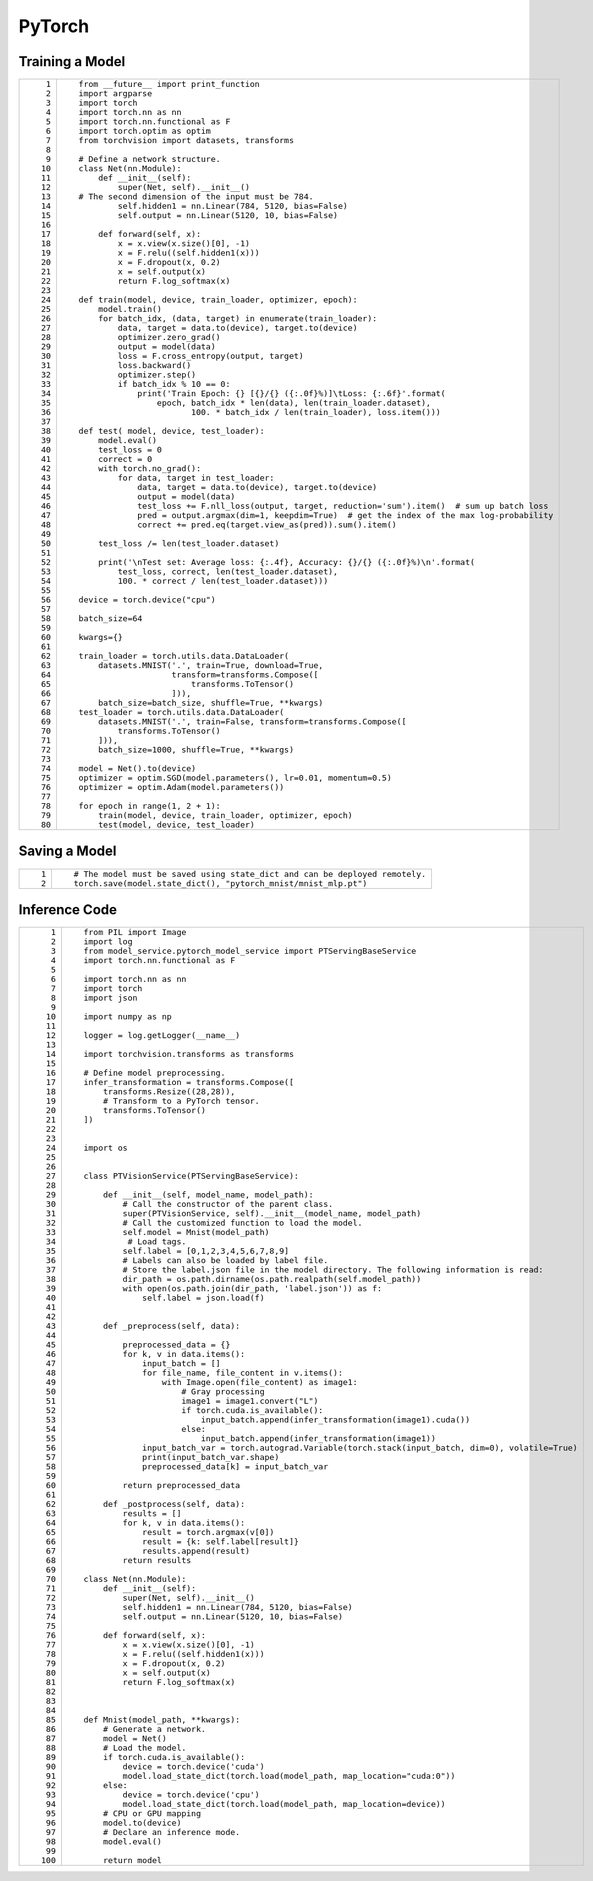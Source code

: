 PyTorch
=======

Training a Model
----------------

+-----------------------------------+------------------------------------------------------------------------------------------------------+
| ::                                | ::                                                                                                   |
|                                   |                                                                                                      |
|     1                             |    from __future__ import print_function                                                             |
|     2                             |    import argparse                                                                                   |
|     3                             |    import torch                                                                                      |
|     4                             |    import torch.nn as nn                                                                             |
|     5                             |    import torch.nn.functional as F                                                                   |
|     6                             |    import torch.optim as optim                                                                       |
|     7                             |    from torchvision import datasets, transforms                                                      |
|     8                             |                                                                                                      |
|     9                             |    # Define a network structure.                                                                     |
|    10                             |    class Net(nn.Module):                                                                             |
|    11                             |        def __init__(self):                                                                           |
|    12                             |            super(Net, self).__init__()                                                               |
|    13                             |    # The second dimension of the input must be 784.                                                  |
|    14                             |            self.hidden1 = nn.Linear(784, 5120, bias=False)                                           |
|    15                             |            self.output = nn.Linear(5120, 10, bias=False)                                             |
|    16                             |                                                                                                      |
|    17                             |        def forward(self, x):                                                                         |
|    18                             |            x = x.view(x.size()[0], -1)                                                               |
|    19                             |            x = F.relu((self.hidden1(x)))                                                             |
|    20                             |            x = F.dropout(x, 0.2)                                                                     |
|    21                             |            x = self.output(x)                                                                        |
|    22                             |            return F.log_softmax(x)                                                                   |
|    23                             |                                                                                                      |
|    24                             |    def train(model, device, train_loader, optimizer, epoch):                                         |
|    25                             |        model.train()                                                                                 |
|    26                             |        for batch_idx, (data, target) in enumerate(train_loader):                                     |
|    27                             |            data, target = data.to(device), target.to(device)                                         |
|    28                             |            optimizer.zero_grad()                                                                     |
|    29                             |            output = model(data)                                                                      |
|    30                             |            loss = F.cross_entropy(output, target)                                                    |
|    31                             |            loss.backward()                                                                           |
|    32                             |            optimizer.step()                                                                          |
|    33                             |            if batch_idx % 10 == 0:                                                                   |
|    34                             |                print('Train Epoch: {} [{}/{} ({:.0f}%)]\tLoss: {:.6f}'.format(                       |
|    35                             |                    epoch, batch_idx * len(data), len(train_loader.dataset),                          |
|    36                             |                           100. * batch_idx / len(train_loader), loss.item()))                        |
|    37                             |                                                                                                      |
|    38                             |    def test( model, device, test_loader):                                                            |
|    39                             |        model.eval()                                                                                  |
|    40                             |        test_loss = 0                                                                                 |
|    41                             |        correct = 0                                                                                   |
|    42                             |        with torch.no_grad():                                                                         |
|    43                             |            for data, target in test_loader:                                                          |
|    44                             |                data, target = data.to(device), target.to(device)                                     |
|    45                             |                output = model(data)                                                                  |
|    46                             |                test_loss += F.nll_loss(output, target, reduction='sum').item()  # sum up batch loss  |
|    47                             |                pred = output.argmax(dim=1, keepdim=True)  # get the index of the max log-probability |
|    48                             |                correct += pred.eq(target.view_as(pred)).sum().item()                                 |
|    49                             |                                                                                                      |
|    50                             |        test_loss /= len(test_loader.dataset)                                                         |
|    51                             |                                                                                                      |
|    52                             |        print('\nTest set: Average loss: {:.4f}, Accuracy: {}/{} ({:.0f}%)\n'.format(                 |
|    53                             |            test_loss, correct, len(test_loader.dataset),                                             |
|    54                             |            100. * correct / len(test_loader.dataset)))                                               |
|    55                             |                                                                                                      |
|    56                             |    device = torch.device("cpu")                                                                      |
|    57                             |                                                                                                      |
|    58                             |    batch_size=64                                                                                     |
|    59                             |                                                                                                      |
|    60                             |    kwargs={}                                                                                         |
|    61                             |                                                                                                      |
|    62                             |    train_loader = torch.utils.data.DataLoader(                                                       |
|    63                             |        datasets.MNIST('.', train=True, download=True,                                                |
|    64                             |                       transform=transforms.Compose([                                                 |
|    65                             |                           transforms.ToTensor()                                                      |
|    66                             |                       ])),                                                                           |
|    67                             |        batch_size=batch_size, shuffle=True, **kwargs)                                                |
|    68                             |    test_loader = torch.utils.data.DataLoader(                                                        |
|    69                             |        datasets.MNIST('.', train=False, transform=transforms.Compose([                               |
|    70                             |            transforms.ToTensor()                                                                     |
|    71                             |        ])),                                                                                          |
|    72                             |        batch_size=1000, shuffle=True, **kwargs)                                                      |
|    73                             |                                                                                                      |
|    74                             |    model = Net().to(device)                                                                          |
|    75                             |    optimizer = optim.SGD(model.parameters(), lr=0.01, momentum=0.5)                                  |
|    76                             |    optimizer = optim.Adam(model.parameters())                                                        |
|    77                             |                                                                                                      |
|    78                             |    for epoch in range(1, 2 + 1):                                                                     |
|    79                             |        train(model, device, train_loader, optimizer, epoch)                                          |
|    80                             |        test(model, device, test_loader)                                                              |
+-----------------------------------+------------------------------------------------------------------------------------------------------+

Saving a Model
--------------

+-----------------------------------+-----------------------------------------------------------------------------+
| ::                                | ::                                                                          |
|                                   |                                                                             |
|    1                              |    # The model must be saved using state_dict and can be deployed remotely. |
|    2                              |    torch.save(model.state_dict(), "pytorch_mnist/mnist_mlp.pt")             |
+-----------------------------------+-----------------------------------------------------------------------------+

Inference Code
--------------

+-----------------------------------+----------------------------------------------------------------------------------------------------------+
| ::                                | ::                                                                                                       |
|                                   |                                                                                                          |
|      1                            |    from PIL import Image                                                                                 |
|      2                            |    import log                                                                                            |
|      3                            |    from model_service.pytorch_model_service import PTServingBaseService                                  |
|      4                            |    import torch.nn.functional as F                                                                       |
|      5                            |                                                                                                          |
|      6                            |    import torch.nn as nn                                                                                 |
|      7                            |    import torch                                                                                          |
|      8                            |    import json                                                                                           |
|      9                            |                                                                                                          |
|     10                            |    import numpy as np                                                                                    |
|     11                            |                                                                                                          |
|     12                            |    logger = log.getLogger(__name__)                                                                      |
|     13                            |                                                                                                          |
|     14                            |    import torchvision.transforms as transforms                                                           |
|     15                            |                                                                                                          |
|     16                            |    # Define model preprocessing.                                                                         |
|     17                            |    infer_transformation = transforms.Compose([                                                           |
|     18                            |        transforms.Resize((28,28)),                                                                       |
|     19                            |        # Transform to a PyTorch tensor.                                                                  |
|     20                            |        transforms.ToTensor()                                                                             |
|     21                            |    ])                                                                                                    |
|     22                            |                                                                                                          |
|     23                            |                                                                                                          |
|     24                            |    import os                                                                                             |
|     25                            |                                                                                                          |
|     26                            |                                                                                                          |
|     27                            |    class PTVisionService(PTServingBaseService):                                                          |
|     28                            |                                                                                                          |
|     29                            |        def __init__(self, model_name, model_path):                                                       |
|     30                            |            # Call the constructor of the parent class.                                                   |
|     31                            |            super(PTVisionService, self).__init__(model_name, model_path)                                 |
|     32                            |            # Call the customized function to load the model.                                             |
|     33                            |            self.model = Mnist(model_path)                                                                |
|     34                            |             # Load tags.                                                                                 |
|     35                            |            self.label = [0,1,2,3,4,5,6,7,8,9]                                                            |
|     36                            |            # Labels can also be loaded by label file.                                                    |
|     37                            |            # Store the label.json file in the model directory. The following information is read:        |
|     38                            |            dir_path = os.path.dirname(os.path.realpath(self.model_path))                                 |
|     39                            |            with open(os.path.join(dir_path, 'label.json')) as f:                                         |
|     40                            |                self.label = json.load(f)                                                                 |
|     41                            |                                                                                                          |
|     42                            |                                                                                                          |
|     43                            |        def _preprocess(self, data):                                                                      |
|     44                            |                                                                                                          |
|     45                            |            preprocessed_data = {}                                                                        |
|     46                            |            for k, v in data.items():                                                                     |
|     47                            |                input_batch = []                                                                          |
|     48                            |                for file_name, file_content in v.items():                                                 |
|     49                            |                    with Image.open(file_content) as image1:                                              |
|     50                            |                        # Gray processing                                                                 |
|     51                            |                        image1 = image1.convert("L")                                                      |
|     52                            |                        if torch.cuda.is_available():                                                     |
|     53                            |                            input_batch.append(infer_transformation(image1).cuda())                       |
|     54                            |                        else:                                                                             |
|     55                            |                            input_batch.append(infer_transformation(image1))                              |
|     56                            |                input_batch_var = torch.autograd.Variable(torch.stack(input_batch, dim=0), volatile=True) |
|     57                            |                print(input_batch_var.shape)                                                              |
|     58                            |                preprocessed_data[k] = input_batch_var                                                    |
|     59                            |                                                                                                          |
|     60                            |            return preprocessed_data                                                                      |
|     61                            |                                                                                                          |
|     62                            |        def _postprocess(self, data):                                                                     |
|     63                            |            results = []                                                                                  |
|     64                            |            for k, v in data.items():                                                                     |
|     65                            |                result = torch.argmax(v[0])                                                               |
|     66                            |                result = {k: self.label[result]}                                                          |
|     67                            |                results.append(result)                                                                    |
|     68                            |            return results                                                                                |
|     69                            |                                                                                                          |
|     70                            |    class Net(nn.Module):                                                                                 |
|     71                            |        def __init__(self):                                                                               |
|     72                            |            super(Net, self).__init__()                                                                   |
|     73                            |            self.hidden1 = nn.Linear(784, 5120, bias=False)                                               |
|     74                            |            self.output = nn.Linear(5120, 10, bias=False)                                                 |
|     75                            |                                                                                                          |
|     76                            |        def forward(self, x):                                                                             |
|     77                            |            x = x.view(x.size()[0], -1)                                                                   |
|     78                            |            x = F.relu((self.hidden1(x)))                                                                 |
|     79                            |            x = F.dropout(x, 0.2)                                                                         |
|     80                            |            x = self.output(x)                                                                            |
|     81                            |            return F.log_softmax(x)                                                                       |
|     82                            |                                                                                                          |
|     83                            |                                                                                                          |
|     84                            |                                                                                                          |
|     85                            |    def Mnist(model_path, **kwargs):                                                                      |
|     86                            |        # Generate a network.                                                                             |
|     87                            |        model = Net()                                                                                     |
|     88                            |        # Load the model.                                                                                 |
|     89                            |        if torch.cuda.is_available():                                                                     |
|     90                            |            device = torch.device('cuda')                                                                 |
|     91                            |            model.load_state_dict(torch.load(model_path, map_location="cuda:0"))                          |
|     92                            |        else:                                                                                             |
|     93                            |            device = torch.device('cpu')                                                                  |
|     94                            |            model.load_state_dict(torch.load(model_path, map_location=device))                            |
|     95                            |        # CPU or GPU mapping                                                                              |
|     96                            |        model.to(device)                                                                                  |
|     97                            |        # Declare an inference mode.                                                                      |
|     98                            |        model.eval()                                                                                      |
|     99                            |                                                                                                          |
|    100                            |        return model                                                                                      |
+-----------------------------------+----------------------------------------------------------------------------------------------------------+


